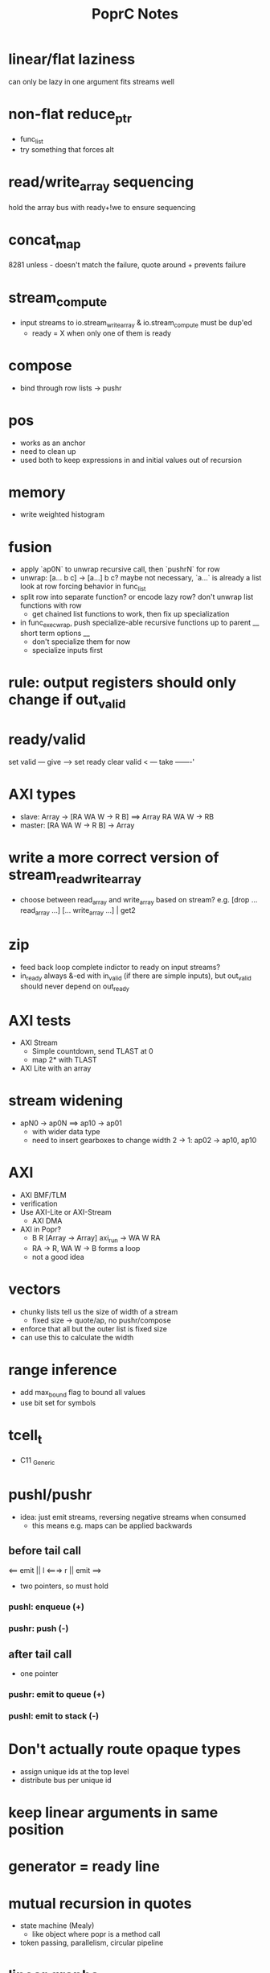 #+TITLE: PoprC Notes

* linear/flat laziness
can only be lazy in one argument
fits streams well
* non-flat reduce_ptr
- func_list
- try something that forces alt
* read/write_array sequencing
hold the array bus with ready+!we to ensure sequencing
* concat_map
8281 unless - doesn't match the failure, quote around + prevents failure
* stream_compute
- input streams to io.stream_write_array & io.stream_compute must be dup'ed
  - ready = X when only one of them is ready
* compose
- bind through row lists -> pushr
* pos
- works as an anchor
- need to clean up
- used both to keep expressions in and initial values out of recursion
* memory
- write weighted histogram
* fusion
- apply `ap0N` to unwrap recursive call, then `pushrN` for row
- unwrap: [a... b c] -> [a...] b c?
  maybe not necessary, `a...` is already a list
  look at row forcing behavior in func_list
- split row into separate function?
  or encode lazy row?
  don't unwrap list functions with row
    * get chained list functions to work, then fix up specialization
- in func_exec_wrap, push specialize-able recursive functions up to parent
  __ short term options __
  - don't specialize them for now
  - specialize inputs first
* rule: output registers should only change if out_valid
* ready/valid
set valid --- give ---> set ready
clear valid < --- take -------'
* AXI types
- slave: Array -> [RA WA W -> R B] ==> Array RA WA W -> RB
- master: [RA WA W -> R B] -> Array
* write a more correct version of stream_read_write_array
- choose between read_array and write_array based on stream?
  e.g. [drop ... read_array ...] [... write_array ...] | get2
* zip
- feed back loop complete indictor to ready on input streams?
- in_ready always &-ed with in_valid (if there are simple inputs), but out_valid should never depend on out_ready
* AXI tests
- AXI Stream
  - Simple countdown, send TLAST at 0
  - map 2* with TLAST
- AXI Lite with an array
* stream widening
- apN0 -> ap0N ==> ap10 -> ap01
  - with wider data type
  - need to insert gearboxes to change width
    2 -> 1: ap02 -> ap10, ap10
* AXI
- AXI BMF/TLM
- verification
- Use AXI-Lite or AXI-Stream
  - AXI DMA
- AXI in Popr?
  - B R [Array -> Array] axi_run -> WA W RA
  - RA -> R, WA W -> B forms a loop
  - not a good idea
* vectors
- chunky lists tell us the size of width of a stream
  - fixed size -> quote/ap, no pushr/compose
- enforce that all but the outer list is fixed size
- can use this to calculate the width
* range inference
- add max_bound flag to bound all values
- use bit set for symbols
* tcell_t
- C11 _Generic
* pushl/pushr
- idea: just emit streams, reversing negative streams when consumed
  - this means e.g. maps can be applied backwards
** before tail call
<== emit || l <===> r || emit ==>
- two pointers, so must hold
*** pushl: enqueue (+)
*** pushr: push (-)
** after tail call
- one pointer
*** pushr: emit to queue (+)
*** pushl: emit to stack (-)
* Don't actually route opaque types
- assign unique ids at the top level
- distribute bus per unique id
* keep linear arguments in same position
* generator = ready line
* mutual recursion in quotes
- state machine (Mealy)
  - like object where popr is a method call
- token passing, parallelism, circular pipeline
* linear graphs
- `A ⅋ B` is two subgraphs that diverge such that you can't reach one from the other
- `A ⊗ B` is two subgraphs that diverge after reversing all the edges
- `A ⊕ B` don't diverge (some vertex is reachable from both A and B)
- `A & B` don't diverge in the reverse direction
* connected linear vertices are always trees and can be laid out in blocks
- stack for linear allocation, move to heap when refcount > 1
* IDEA inline continuations on non-tail calls?
- one non-tail call: build data-only stack followed by reduction
- multiple non-tail calls: defunctionalize return addresses
* work on C streaming, defunctionization -> jumps
* list.repeat
in_valid: 1 X..., out_ready: 1...
in_ready: 1 0..., out_valid: 1...
out0_ready: 1..., out0_valid: 1...
in0: 42 X..., out0: 42 42...
* need to split ready items in quotes
- if second arg is ready, don't reduce first arg
- [r . a] [b] . ==> [r] [a . b] .
- chunky lists are compose chains
* cleanup
expand, mod_alt, idify, unique, etc.
find_passthrough, concatenate_conditions
seq, assert, otherwise ops

1. copy & forward
2. update deps
3. expand
4. count deps
5. replace
6. copy if needed
* split/alts
no alts on exprs
instead, pass split alts up ctx
alt nodes get id on first reduction? or creation.
* placeholder
extendable version of ap/compose: byte_compile.c:425
build ap/compose tree instead
* IO streams
IO a b ++ write ==> IO a write b write
IO read "\n" strsplit ==> ...
- move consumer into producer, opposite of lazy IO
IO read line
  - line: "\n" strplit
1. explicit size
2. condition
^ both could be built using recursion and getchar
* otherwise per alt e.g. f9:
___ tests.f9 (2 -> 1) x3 ___
[1] var, type = ?a x1
[2] var, type = ?a x2
[3] return [ 2 ], type = r -> 4 x1
[4] return [ 1 ], type = r -> 7 x1
[5] __primitive.otherwise 2 6, type = a x1
[6] __primitive.otherwise 1 7, type = a x1
[7] val 3, type = i x1
[8] return [ 5 ], type = r x1
* use context to identify dep and pass types
* pos's are barriers that should only be moved down for transparent ops and lists
* monopath and recursion
- monopath only required on exit, but required for TCO
* promote to operand with highest pos
* specialize recursive functions on continuations
* exists
- assert (forall i : Nat, i > n -> i > k)
  for some n : Nat , k : Nat
- f: [nat_t ? >] both implies QED swap !
* compiling recursion
- unify tail call, replace arguments with unification variables
- force them in initialization
- update non-tail calls
- LICM: force expressions only using constant args and add to loop parameters
  - can violate laziness unless used in all paths
* pointers
- handles (regions)
- modification returns a new handle
- like immutable malloc
- if mutable:
  - can't dup
  - like tokens
- objects are allocated to a handle
- can't return a handle, only references
- references can't leave scope of handle (destroyed with handle)
- how to determine size of region?
  - static when possible (stack, unless large)
  - otherwise heap (recursive)
  - extend quote sizing method
- unify handles with quotes?
- autohandle?
  - every function that returns an object takes an implicit handle
  - could cause excessive copying to compact regions when returning
    - sort regions by lifetime
- associations
  - handle : array[N], struct
  - reference / name : ix, .member
  - dereference : array[ix], struct.member
  - reference function : ix++
* next: int max(int *elems, int size)
* specializing recursive functions
- need to take [x] -> f -> [x'] to f -> [x] -> f'
- split at each call to form mutually recursive functions
- could be compiled to jumps
- hitting a recursive function starts a new block
- push tail into the specialized function, then force tail recursion even if not in tail position
  - i.e. only apply tail in base case
- pass down in type_t, or maybe T_ANY is enough?
- encode results so that output falls through
  - this should be easier after tracing to return
  - just crush everything between recursive call and return
  - resolved this by trace_enable = false until return
* full relations
- send down allocated memory in addition to type
- type flag to indicate if variable or value
- if value, it works as an addition argument to invert computation
- ?x 1 + 3 == ! -->> (add ?x 1 3)
* byte compile quotes
- special pushl instruction
  - quote + compose
  - breaks quote apart, so that each element of list can be evaluated separately
- in func_quote, unpack quotes: either
  - pushl left & pushr right, or
  - unpack with special instruction
- store cell + vars + out on first pass
- replace cell with entry after compilation of quote to auxilary function
* lightweight quote format
- struct with function pointer and args
  - {function_ptr, arg_n-1, ..., arg_0}
  - inefficient if passed by value
- pushl
  - zero args out, set function ptr
  - pass pointer to next arg
  - when not zero, it's ready to call
- caller passes in allocated storage when size is known
* (non) tail call optimization
- move call down
- insert delay
  - <call return var> = <recursive case return var>
- tail call becomes:
top-level param = call param;
...
goto body;
- <call return var> is initialized with return value of base case
- return value changed to <call return var>
- reverses reduction order, so only works if tail is commutative and associative
((1 + 2) + 3) -> ((3 + 2) + 1)
a list would be reversed
* jump to alt on failed assert
** label _before_ reduction on assert
** need labels in bytecode
*** label is just forward alt pointer
**** only stored on assert
*** support forward alts in bytecode
**** split exec on alt blocks
**** store PC somewhere, though, maybe tmp for now?
* simple etif (else/then/if)
:c etif ! swap | cut
* things that must not escape functions
- for efficiency and simplicity
** thunks
** alts? (cut before return)
* indentation
line with ':' establishes body indent
next line sets head indent if greater
section precedence: module > word

module first: _start of head_ head
  module inside_first_head: blah
    blah
  blah
  _end of head_
_start of body_
f1: blah
  blah
  blah
f2: blah
module next: ...

sub-modules and imports must be in module head, functions in body
* indentation 2
- one definition
name: blah
        blah blah
        blah
- multiple definitions
_type1_
name:
  blah blah
    blah __ first
  yak yak
    yak  __ second
mod:
  module a
  module b
mod.f1: c.f1
_type2_
mod2: module a, module b
mod2.f1: c.f1
_type3_
mod3: module a
mod3: module b
mod3.f1: c.f1
- also works for words
- type1 may be confusing
